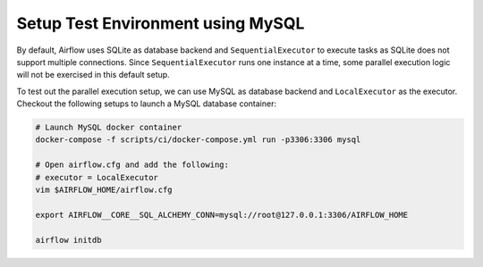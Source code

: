 ..  Licensed to the Apache Software Foundation (ASF) under one
    or more contributor license agreements.  See the NOTICE file
    distributed with this work for additional information
    regarding copyright ownership.  The ASF licenses this file
    to you under the Apache License, Version 2.0 (the
    "License"); you may not use this file except in compliance
    with the License.  You may obtain a copy of the License at

..    http://www.apache.org/licenses/LICENSE-2.0

..  Unless required by applicable law or agreed to in writing,
    software distributed under the License is distributed on an
    "AS IS" BASIS, WITHOUT WARRANTIES OR CONDITIONS OF ANY
    KIND, either express or implied.  See the License for the
    specific language governing permissions and limitations
    under the License.

Setup Test Environment using MySQL
==================================

By default, Airflow uses SQLite as database backend
and ``SequentialExecutor`` to execute tasks as SQLite
does not support multiple connections. Since
``SequentialExecutor`` runs one instance at a time,
some parallel execution logic will not be exercised
in this default setup.

To test out the parallel execution setup, we can use
MySQL as database backend and ``LocalExecutor`` as
the executor. Checkout the following setups to launch
a MySQL database container:

.. code-block:: bash

  # Launch MySQL docker container
  docker-compose -f scripts/ci/docker-compose.yml run -p3306:3306 mysql

  # Open airflow.cfg and add the following:
  # executor = LocalExecutor
  vim $AIRFLOW_HOME/airflow.cfg

  export AIRFLOW__CORE__SQL_ALCHEMY_CONN=mysql://root@127.0.0.1:3306/AIRFLOW_HOME

  airflow initdb
